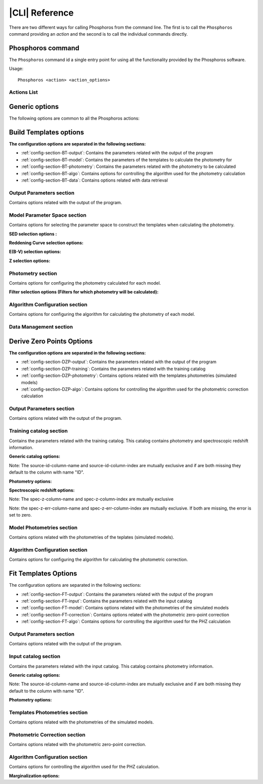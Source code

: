 .. _cli:

***************
|CLI| Reference
***************

There are two different ways for calling Phosphoros from the command line. The first is to call
the ``Phosphoros`` command providing an *action* and the second is to call the individual commands
directly.

Phosphoros command
==================

.. program:: Phosphoros

The ``Phosphoros`` command id a single entry point for using all the functionality provided by the
Phosphoros software.

Usage::
	
   Phosphoros <action> <action_options>
	
Actions List
------------

.. option:: help

   Lists the available actions
   
.. option:: GUI

   Starts the Graphical User Interface |br|
   Alternative executable: ``PhosphorosUI``
   
.. option:: build_templates, BT

   Builds the template photometry library |br|
   Alternative executable: ``PhosphorosBuildTemplates``
   
.. option:: derive_zero_points, DZP

   Calculates the Photometric Zero Point Corrections |br|
   Alternative executable: ``PhosphorosDeriveZeroPoints``
   
.. option:: fit_templates, FT

   Calculates the PHZ for a given catalog by using template fitting |br|
   Alternative executable: ``PhosphorosFitTemplates``
   
.. option:: ls_aux, LA

   Browses the auxiliary data in a given directory |br|
   Alternative executable: ``PhosphorosLsAux``
   
.. option:: display_templates, DT

   Browses through a template photometry library |br|
   Alternative executable: ``PhosphorosDisplayTemplates``
   
.. option:: display_dataset, DD

   Displays the SED data a template in the library |br|
   Alternative executable: ``PhosphorosDisplayDataset``
   
.. option:: vs_specz, VS

   Shows plots comparing the PHZ result with SPECZ |br|
   Alternative executable: ``PhosphorosVsSpecZ``
   
.. option:: display_likelihood, DL

   Plots views of a multi-dimensional likelihood |br|
   Alternative executable: ``PhosphorosDisplayLikelihood``
   
Generic options
===============

The following options are common to all the Phosphoros actions:

.. option:: --help

   Shows the help message for the given action

.. option:: --version

   Shows the version of the software
   
.. option:: --log-level <level>

   Sets the log level: NONE=0, FATAL=100, ERROR=200, WARN=300, INFO=400(default), DEBUG=500

.. option:: --log-file <filename>

   Sets the file to store the log. If this option is missing, the log messages are only shown on
   the screen.
   
.. option:: --config-file <filename>

   Use the given configuration file. If this option is missing, the automatically detected
   configuration file is used. Running the command ``Phosphoros <action> --help`` will show where
   is this default file.

Build Templates options
=======================

.. program:: PhosphorosBuildTemplates


**The configuration options are separated in the following sections:**

- :ref:`config-section-BT-output`: Contains the parameters related with the output of the program

- :ref:`config-section-BT-model`: Contains the parameters of the templates to calculate the photometry for
 
- :ref:`config-section-BT-photometry`: Contains the parameters related with the photometry to be calculated

- :ref:`config-section-BT-algo`: Contains options for controlling the algorithm used for the photometry calculation

- :ref:`config-section-BT-data`: Contains options related with data retrieval


.. _config-section-BT-output:

Output Parameters section
-------------------------


Contains options related with the output of the program.

.. option:: -output-photometry-grid 
   
   The file to export in binary format the grid containing the calculated templates photometries.
   
.. _config-section-BT-model:

Model Parameter Space section
-----------------------------

Contains options for selecting the parameter space to construct the templates
when calculating the photometry.

**SED selection options :**


.. option:: -sed-group

   Use all the SEDs in the given group and its subgroups. Can appear more than once cumulatively.
   
.. option:: -sed-name

   Use the given SED. Can appear more than once cumulatively.

.. option:: -sed-exclude  

   Exclude the given SED. Can appear more than once cumulatively. 

**Reddening Curve selection options:**

.. option:: -reddening-curve-group

   Use all the Reddening Curves in the given group and subgroups. Can appear more than once cumulatively.
   
.. option:: -reddening-curve-name

   Use the given Reddening Curve. Can appear more than once cumulatively.
   
.. option:: -reddening-curve-exclude

   Exclude the given Reddening Curve. Can appear more than once cumulatively.

**E(B-V) selection options:**

.. option:: -ebv-range

   Use the E(B-V) values in a given range, sampled with the given step. It consists 
   of three space separated values, representing the min, the max and the (linear) 
   step. Can appear more than once cumulatively, but overlapping ranges are not allowed.
   
.. option:: -ebv-value

   User the given E(B-V) values. Can appear more than once cumulatively.

**Z selection options:**

.. option:: -z-range

   Use the redshift values in a given range, sampled with the given step. It
   consists of three space separated values, representing the min, the max
   and the (linear) step. Can appear more than once cumulatively, but
   overlapping ranges are not allowed.
   
.. option:: -z-value

   User the given redshift value. Can appear more than once cumulatively.

.. _config-section-BT-photometry:

Photometry section
------------------

Contains options for configuring the photometry calculated for each model.

**Filter selection options (Filters for which photometry will be calculated):**

.. option:: -filter-group

   Calculate photometry for all the Filters in the given group and subgroups.
   Can appear more than once cumulatively.
   
.. option:: -filter-name

   Calculate photometry for the given Filter. Can appear more than once
   cumulatively.
   
.. option:: -filter-exclude

   Exclude the given Filter. Can appear more than once cumulatively.

.. _config-section-BT-algo:

Algorithm Configuration section
-------------------------------

Contains options for configuring the algorithm for calculating the photometry
of each model.

.. option:: -igm-absorption-type

   The algorithm used for calculating the IGM absorption. One of OFF, MADAU
  
.. _config-section-BT-data: 
   
Data Management section
-----------------------

.. option:: -sed-root-path (required)

   The directory containing the SED datasets, organized in folders

.. option:: -reddening-curve-root-path (required)

   The directory containing the Reddening Curve datasets, organized in folders

.. option:: -filter-root-path (required)

   The directory containing the Filter datasets, organized in folders 
   
   
Derive Zero Points Options
==========================

.. program:: PhosphorosDeriveZeroPoints
   
**The configuration options are separated in the following sections:**

- :ref:`config-section-DZP-output`: Contains the parameters related with the output of the program

- :ref:`config-section-DZP-training`: Contains the parameters related with the training catalog

- :ref:`config-section-DZP-photometry`: Contains options related with the templates photometries (simulated models)

- :ref:`config-section-DZP-algo`: Contains options for controlling the algorithm used for the photometric correction calculation
 
.. _config-section-DZP-output:

Output Parameters section
-------------------------

Contains options related with the output of the program.

.. option:: -output-phot-corr-file

   The file to export the calculated photometric correction in ASCII format


.. _config-section-DZP-training:

Training catalog section
-------------------------

Contains the parameters related with the training catalog. This catalog contains photometry and spectroscopic redshift information.

**Generic catalog options:**

.. option:: -input-catalog-file

   The file containing the input training catalog
   
.. option:: -input-catalog-format

   The format of the input catalog. One of FITS or ASCII. It is optional and defaults to automatic detection.
   
.. option:: -source-id-column-name

   The name of the column representing the source ID
   
.. option:: -source-id-column-index

   The index (1-based) of the column representing the source ID
   
Note: The source-id-column-name and source-id-column-index are mutually exclusive and if are both missing they default to the column with name "ID".

**Photometry options:**

.. option:: -filter-name-mapping

   Defines the columns containing the photometric information for a specific
   filter. It follows the format: "filter-name-mapping  =  FILTER_NAME  FLUX_COLUMN_NAME  ERROR_COLUMN_NAME"
   This option must be repeated once for each filter.

**Spectroscopic redshift options:**

.. option:: -spec-z-column-name

   The name of the column containing the spectroscopic redshift
   
.. option:: -spec-z-column-index

   The index (1-based) of the column containing the spectroscopic redshift
   
Note: The spec-z-column-name and spec-z-column-index are mutually exclusive

.. option:: -spec-z-err-column-name

   The name of the column containing the spectroscopic redshift error
   
.. option:: -spec-z-err-column-index

   The index (1-based) of the column containing the spectroscopic redshift error
   
Note: the spec-z-err-column-name and spec-z-err-column-index are mutually exclusive. 
If both are missing, the error is set to zero.


.. _config-section-DZP-photometry:

Model Photometries section
--------------------------

Contains options related with the photometries of the teplates (simulated models).

.. option:: -photometry-grid-file

   The file containing the templates photometries. This file should be created with
   the :option:`Phosphoros -build_templates` action. Note that the given grid must contain
   photometries for the same filters with the input catalog.

.. _config-section-DZP-algo:

Algorithm Configuration section
-------------------------------

Contains options for configuring the algorithm for calculating the photometric correction.

.. option:: -phot-corr-tolerance

   The tolerance which if achieved (for all filters) between two iteration
   steps, the iteration stops. It defaults to 1E-3 and it must be a non
   negative number.

.. option:: -phot-corr-iter-no

   The number of iterations to perform, if the required tolerance is not
   achieved. A negative value will enable the iteration to stop only when the
   tolerance has achieved. It defaults to 5.

.. option:: -phot-corr-selection-method

   The method used for selecting the photometric correction from the optimal
   corrections of each source. It can be one of the following MEDIAN (default),
   WEIGHTED_MEDIAN, MEAN, WEIGHTED_MEAN. The weighted versions use as weight
   the observed flux devided with its error.

Fit Templates Options
=====================

.. program:: PhosphorosFitTemplates

The configuration options are separated in the following sections:

- :ref:`config-section-FT-output`: Contains the parameters related with the output of the program

- :ref:`config-section-FT-input`: Contains the parameters related with the input catalog

- :ref:`config-section-FT-model`: Contains options related with the photometries of the simulated models

- :ref:`config-section-FT-correction`: Contains options related with the photometric zero-point correction

- :ref:`config-section-FT-algo`: Contains options for controlling the algorithm used for the PHZ calculation

.. _config-section-FT-output:

Output Parameters section
-------------------------

Contains options related with the output of the program.

.. option:: -output-catalog-file (optional)

   The file to export the best fitted models, in ASCII format
   
.. option:: -output-pdf-file (optional)

   The file to export the 1D PDF of each source, in FITS format

.. option:: -output-likelihood-dir (optional)

   The directory in which the multi-dimensional likelihood grids for all
   sources are stored. They are stored as one file per source, following the
   naming convention "<SOURCE_ID>.fits". WARNING: The multi-dimensional
   likelihood grids can be relatively big files. Creating them for a detailed
   parameter space or for many sources might require a lot of disk space.

.. _config-section-FT-input:

Input catalog section
---------------------

Contains the parameters related with the input catalog. This catalog contains photometry information.

**Generic catalog options:**

.. option:: -input-catalog-file

   The file containing the input training catalog
   
.. option:: -input-catalog-format

   The format of the input catalog. One of FITS or ASCII. It is optional and
   defaults to automatic detection.
   
.. option:: -source-id-column-name

   The name of the column representing the source ID
   
.. option:: -source-id-column-index

   The index (1-based) of the column representing the source ID
   
Note: The source-id-column-name and source-id-column-index are mutually
exclusive and if are both missing they default to the column with name "ID".

**Photometry options:**

.. option:: -filter-name-mapping

   Defines the columns containing the photometric information for a specific
   filter. It follows the format:
   "filter-name-mapping  =  FILTER_NAME  FLUX_COLUMN_NAME  ERROR_COLUMN_NAME"
   This option must be repeated once for each filter.
 
 .. _config-section-FT-model:  
 
Templates Photometries section
------------------------------

Contains options related with the photometries of the simulated models.

.. option:: -photometry-grid-file

   The file containing the templates photometries. This file should be created with
   the :option:`Phosphoros -build_templates` action. Note that the given grid must contain
   photometries for the same filters with the input catalog.   
 
.. _config-section-FT-correction:
    
Photometric Correction section
------------------------------

Contains options related with the photometric zero-point correction.

.. option:: -photometric-correction-file

   The file containing the photometric corrections for each filter, as created
   with the CalculatePhotometricCorrection executable. If missing, all corrections
   are assumed to be 1.

.. _config-section-FT-algo:

Algorithm Configuration section
-------------------------------

Contains options for controlling the algorithm used for the PHZ calculation.

**Marginalization options:**

.. option:: -marginalization-type

   The method used for marginalizing the multidimentional PDF to the 1D PDF.
   The available options are: |br|
   - SUM: Simple sum of the probabilities of all models of the same redshift.  
   NOTE: The SUM option assumes that all axes of the multidimentional PDF 
   contain equally distributed values |br|
   - MAX: Maximum probability of all models of the same redhsift. 
   NOTE: The MAX option does not follow beyesian statistics |br|
   - BAYESIAN: Performs integration over the numerical axes. Currently non
   numerical axes are assumed to contain equally distributed values.
